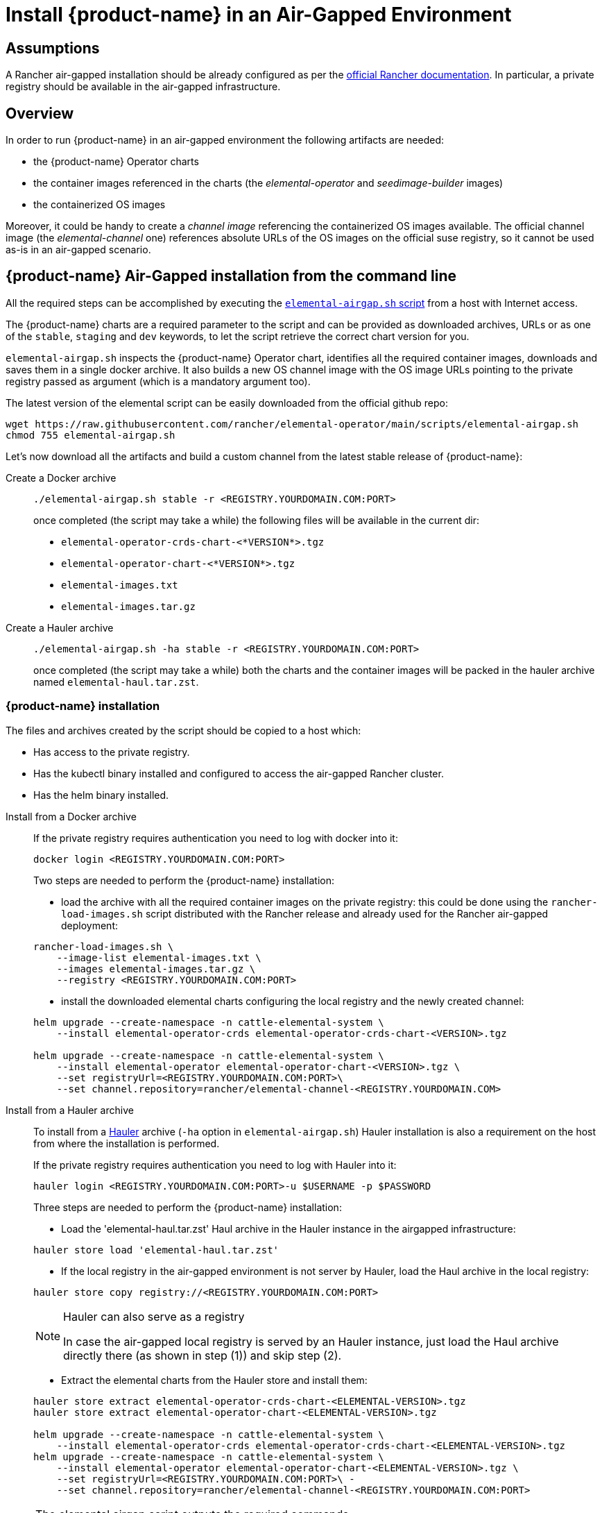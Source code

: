 = Install {product-name} in an Air-Gapped Environment

== Assumptions

A Rancher air-gapped installation should be already configured as per the https://ranchermanager.docs.rancher.com/pages-for-subheaders/air-gapped-helm-cli-install[official Rancher documentation].
In particular, a private registry should be available in the air-gapped infrastructure.

== Overview

In order to run {product-name} in an air-gapped environment the following artifacts are needed:

* the {product-name} Operator charts
* the container images referenced in the charts (the _elemental-operator_ and _seedimage-builder_ images)
* the containerized OS images

Moreover, it could be handy to create a _channel image_ referencing the containerized OS images available.
The official channel image (the _elemental-channel_ one) references absolute URLs of the OS images on the official suse registry, so it cannot be used as-is in an air-gapped scenario.

== {product-name} Air-Gapped installation from the command line

All the required steps can be accomplished by executing the
https://raw.githubusercontent.com/rancher/elemental-operator/main/scripts/elemental-airgap.sh[`elemental-airgap.sh` script]
from a host with Internet access.

The {product-name} charts are a required parameter to the script and can be provided as downloaded archives, URLs or as one of
the `stable`, `staging` and `dev` keywords, to let the script retrieve the correct chart version for you.

`elemental-airgap.sh` inspects the {product-name} Operator chart, identifies all the required container images, downloads and saves them in a single docker archive.
It also builds a new OS channel image with the OS image URLs pointing to the private registry passed as argument
(which is a mandatory argument too).

The latest version of the elemental script can be easily downloaded from the official github repo:

[,shell]
----
wget https://raw.githubusercontent.com/rancher/elemental-operator/main/scripts/elemental-airgap.sh
chmod 755 elemental-airgap.sh
----

Let's now download all the artifacts and build a custom channel from the latest stable release of {product-name}:

[tabs]
====
Create a Docker archive::
+
======
[,shell]
----
./elemental-airgap.sh stable -r <REGISTRY.YOURDOMAIN.COM:PORT>
----

once completed (the script may take a while) the following files will be available in the current dir:

* `elemental-operator-crds-chart-<*VERSION*>.tgz`
* `elemental-operator-chart-<*VERSION*>.tgz`
* `elemental-images.txt`
* `elemental-images.tar.gz`
======

Create a Hauler archive::
+
======
[,shell]
----
./elemental-airgap.sh -ha stable -r <REGISTRY.YOURDOMAIN.COM:PORT>
----

once completed (the script may take a while) both the charts and the container images will be packed in the hauler archive named `elemental-haul.tar.zst`.
======
====

=== {product-name} installation 

The files and archives created by the script should be copied to a host which: 

* Has access to the private registry. 
* Has the kubectl binary installed and configured to access the air-gapped Rancher cluster. 
* Has the helm binary installed. 

[tabs]
========
Install from a Docker archive::
+
======
If the private registry requires authentication you need to log with docker into it: 

[,shell]
----
docker login <REGISTRY.YOURDOMAIN.COM:PORT>
----

Two steps are needed to perform the {product-name} installation: 

* load the archive with all the required container images on the private registry: this could be done using the `rancher-load-images.sh` script distributed with the Rancher release and already used for the Rancher air-gapped deployment: 

[,shell]
----
rancher-load-images.sh \ 
    --image-list elemental-images.txt \ 
    --images elemental-images.tar.gz \ 
    --registry <REGISTRY.YOURDOMAIN.COM:PORT>
----

* install the downloaded elemental charts configuring the local registry and the newly created channel: 

[,shell]
----
helm upgrade --create-namespace -n cattle-elemental-system \ 
    --install elemental-operator-crds elemental-operator-crds-chart-<VERSION>.tgz 
    
helm upgrade --create-namespace -n cattle-elemental-system \ 
    --install elemental-operator elemental-operator-chart-<VERSION>.tgz \ 
    --set registryUrl=<REGISTRY.YOURDOMAIN.COM:PORT>\ 
    --set channel.repository=rancher/elemental-channel-<REGISTRY.YOURDOMAIN.COM>
----
======

Install from a Hauler archive::
+
======
To install from a https://rancherfederal.github.io/hauler-docs/[Hauler] archive (`-ha` option in `elemental-airgap.sh`) Hauler installation is also a requirement on the host from where the installation is performed. 

If the private registry requires authentication you need to log with Hauler into it: 

[,shell]
----
hauler login <REGISTRY.YOURDOMAIN.COM:PORT>-u $USERNAME -p $PASSWORD
----

Three steps are needed to perform the {product-name} installation: 


* Load the 'elemental-haul.tar.zst' Haul archive in the Hauler instance in the airgapped infrastructure: 

[,shell]
----
hauler store load 'elemental-haul.tar.zst' 
----

* If the local registry in the air-gapped environment is not server by Hauler, load the Haul archive in the local registry: 

[,shell]
----
hauler store copy registry://<REGISTRY.YOURDOMAIN.COM:PORT>
----

[NOTE]
.Hauler can also serve as a registry
====
In case the air-gapped local registry is served by an Hauler instance, just load the Haul archive directly there (as shown in step (1)) and skip step (2).
====

* Extract the elemental charts from the Hauler store and install them: 

[,shell]
----
hauler store extract elemental-operator-crds-chart-<ELEMENTAL-VERSION>.tgz 
hauler store extract elemental-operator-chart-<ELEMENTAL-VERSION>.tgz 

helm upgrade --create-namespace -n cattle-elemental-system \ 
    --install elemental-operator-crds elemental-operator-crds-chart-<ELEMENTAL-VERSION>.tgz 
helm upgrade --create-namespace -n cattle-elemental-system \ 
    --install elemental-operator elemental-operator-chart-<ELEMENTAL-VERSION>.tgz \ 
    --set registryUrl=<REGISTRY.YOURDOMAIN.COM:PORT>\ -
    --set channel.repository=rancher/elemental-channel-<REGISTRY.YOURDOMAIN.COM:PORT>
----
======
========

[NOTE]
.The elemental airgap script outputs the required commands 
====
The `elemental-airgap.sh` scripts prints out the required commands shown above but using the actual chart version and the provided registry URL to allow to easily copy and paste the exact commands.
====

== {product-name} Air-Gapped installation from the Rancher Marketplace 

A Rancher air-gapped installation includes also the {product-name} Operator charts and the operator and seedimage container images. 

To collect the missing OS images and to build an OS channel image for your private registry execute the https://raw.githubusercontent.com/rancher/elemental-operator/main/scripts/elemental-airgap.sh[`elemental-airgap.sh` script] from an host with Internet access, using the `-co` option. 

As an example, let's target the `elemental-channel` image from the latest stable release of {product-name}. The script will take care of downloading the {product-name} operator chart (if needed), extract the OS channel image URL, download it, inspect all the OS images referenced, download all of them and create a new OS channel with links to the private registry of the air-gapped scenario. 

[tabs]
========
Create a Docker archive::
+
======
[,shell]
----
wget https://raw.githubusercontent.com/rancher/elemental-operator/main/scripts/elemental-airgap.sh 
chmod 755 elemental-airgap.sh 
./elemental-airgap.sh stable -co -r <REGISTRY.YOURDOMAIN.COM:PORT>
----

once completed (the script may take a while) the following files will be available in the current dir: 

- `elemental-operator-crds-chart-<*VERSION*>.tgz` 
- `elemental-operator-chart-<*VERSION*>.tgz` 
- `elemental-images.txt` 
- `elemental-images.tar.gz`  
======

Create a Hauler archive::
+
======
[,shell]
----
./elemental-airgap.sh -ha -co stable -r <REGISTRY.YOURDOMAIN.COM:PORT>
----

once completed (the script may take a while) the container images will be packed in the hauler archive named `elemental-haul.tar.zst`.  
======
========

=== {product-name} installation 

The generated archive should be loaded to the air-gapped private registry. 

[tabs]
========
Install from a Docker archive::
+
======
If the private registry requires authentication you need to log with docker into it: 
[,shell]
----
docker login <REGISTRY.YOURDOMAIN.COM:PORT>
----

The script will print out the commands required to load the images via the Rancher `rancher-load-images.sh` tool, used for the Rancher air-gapped installations. It should be something like: 

[,shell]
----
NEXT STEPS: 

1) Load the 'elemental-images.tar.gz' to the local registry (<REGISTRY.YOURDOMAIN.COM:PORT>) available in the airgapped infrastructure: 

./rancher-load-images.sh \ 
    --image-list elemental-images.txt \ 
    --images elemental-images.tar.gz \ 
    --registry <REGISTRY.YOURDOMAIN.COM:PORT>
----

Once the OS and channel images are loaded, you should skip the point (2) from the script output (which will install the {product-name} charts from the downloaded archives) and instead perform the {product-name} Operator installation from the Rancher UI.  
======

Install from a Hauler archive::
+
======
If the private registry requires authentication you need to log with Hauler into it: 
[,shell]
----
hauler login <REGISTRY.YOURDOMAIN.COM:PORT>-u $USERNAME -p $PASSWORD 
----

The script will print out the commands required to load the images. It should be something like: 

[,shell]
----
NEXT STEPS: 

* Load the 'elemental-haul.tar.zst' Haul archive in the Hauler instance in the airgapped infrastructure: 

hauler store load 'elemental-haul.tar.zst' 

* If the local registry in the air-gapped environment is not server by Hauler, load the Haul archive in the local registry: 

hauler store copy registry://<REGISTRY.YOURDOMAIN.COM:PORT>
----

Once the OS and channel images are loaded, you should skip the point (3) from the script output (which will install the {product-name} charts from the downloaded archives) and instead perform the {product-name} Operator installation from the Rancher UI.
======
========

When requested, put the full path of the OS channel image just uploaded in your private registry: 

image:airgap-os-channel-image.png[]

== {product-name} UI Extension 

Rancher 2.7.x doesn't support UI extensions plugin in air-gapped environments, and so the {product-name} UI is not available in Rancher 2.7.x. 

The {product-name} UI plugin will be present in the available UI extensions in Rancher 2.8.0.
